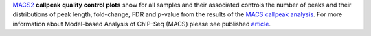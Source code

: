 `MACS2 <https://github.com/macs3-project/MACS/blob/master/README.md>`_ **callpeak quality control plots** show for all
samples and their associated controls the number of peaks and their distributions of peak length, fold-change, FDR and
p-value from the results of the
`MACS callpeak analysis <https://hbctraining.github.io/Intro-to-ChIPseq/lessons/05_peak_calling_macs.html>`_.
For more information about Model-based Analysis of ChIP-Seq (MACS) please see published
`article <https://genomebiology.biomedcentral.com/articles/10.1186/gb-2008-9-9-r137>`_.
